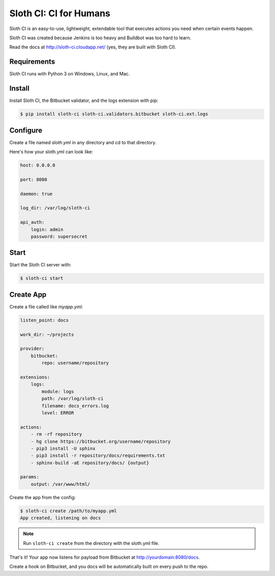 ***********************
Sloth CI: CI for Humans
***********************

.. image:: https://pypip.in/version/sloth-ci/badge.svg?style=flat
    :target: https://pypi.python.org/pypi/sloth-ci/
    :alt: Latest Version

.. image:: https://pypip.in/download/sloth-ci/badge.svg?style=flat
    :target: https://pypi.python.org/pypi/sloth-ci/
    :alt: Downloads

.. image:: https://pypip.in/wheel/sloth-ci/badge.svg?style=flat
    :target: https://pypi.python.org/pypi/sloth-ci/
    :alt: Wheel Status

.. image:: https://pypip.in/status/sloth-ci/badge.svg?style=flat
    :target: https://pypi.python.org/pypi/sloth-ci/
    :alt: Development Status

Sloth CI is an easy-to-use, lightweight, extendable tool that executes actions you need when certain events happen.

Sloth CI was created because Jenkins is too heavy and Buildbot was too hard to learn.

Read the docs at http://sloth-ci.cloudapp.net/ (yes, they are built with Sloth CI).

Requirements
============

Sloth CI runs with Python 3 on Windows, Linux, and Mac.

Install
=======

Install Sloth CI, the Bitbucket validator, and the logs extension with pip:

.. code-block:: bash

    $ pip install sloth-ci sloth-ci.validators.bitbucket sloth-ci.ext.logs

Configure
=========

Create a file named *sloth.yml* in any directory and cd to that directory.

Here's how your sloth.yml can look like:

.. code-block:: yaml

    host: 0.0.0.0

    port: 8080

    daemon: true

    log_dir: /var/log/sloth-ci

    api_auth:
        login: admin
        password: supersecret

Start
=====

Start the Sloth CI server with:

.. code-block:: bash

   $ sloth-ci start

Create App
==========

Create a file called like *myapp.yml*:

.. code-block:: yaml

    listen_point: docs

    work_dir: ~/projects

    provider:
        bitbucket:
            repo: username/repository

    extensions:
        logs:
            module: logs
            path: /var/log/sloth-ci
            filename: docs_errors.log
            level: ERROR

    actions:
        - rm -rf repository
        - hg clone https://bitbucket.org/username/repository
        - pip3 install -U sphinx
        - pip3 install -r repository/docs/requirements.txt
        - sphinx-build -aE repository/docs/ {output}

    params:
        output: /var/www/html/

Create the app from the config:

.. code-block:: bash

    $ sloth-ci create /path/to/myapp.yml
    App created, listening on docs

.. note:: Run ``sloth-ci create`` from the directory with the sloth.yml file.

That's it! Your app now listens for payload from Bitbucket at http://yourdomain:8080/docs.

Create a hook on Bitbucket, and you docs will be automatically built on every push to the repo.

